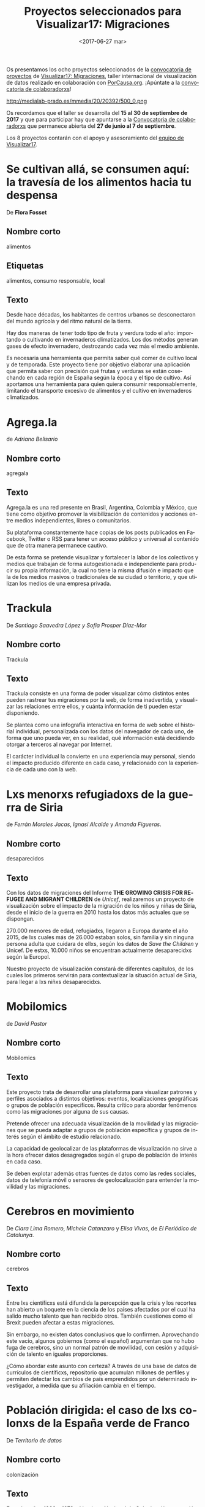 #+TITLE: Proyectos seleccionados para Visualizar17: Migraciones
#+AUTHOR: Adolfo Antón Bravo
#+DATE: <2017-06-27 mar>
#+EMAIL: adolfo@medialab-prado.es
#+LANGUAGE: es
#+OPTIONS: skip:nil ^:nil author:nil timestamp:nil num:nil TeX:nil
#+DESCRIPTION: Listado de proyectos seleccionados para Visualizar17: Migraciones, a desarrollar del 15 al 30 de septiembre junto con lxs colaboradorxs
#+LATEX_HEADER: \usepackage{hyperref}
#+LATEX_HEADER: \hypersetup{
#+LATEX_HEADER: colorlinks,%
#+LATEX_HEADER: citecolor=Violet,%
#+LATEX_HEADER: linkcolor=blue,%
#+LATEX_HEADER: urlcolor=blue
#+LATEX_HEADER: }

Os presentamos los ocho proyectos seleccionados de la [[http://medialab-prado.es/article/visualizar17-migraciones-convocatoria-de-proyectos][convocatoria de
proyectos]] de [[http://medialab-prado.es/article/visualizar17-migraciones][Visualizar17: Migraciones]], taller internacional de
visualización de datos realizado en colaboración con
[[https://porcausa.org][PorCausa.org]]. ¡Apúntate a la [[http://medialab-prado.es/article/visualizar17-migraciones-convocatoria-de-colaboradorxs][convocatoria de colaboradorxs]]!

#+CAPTION: Visualizar17: Migraciones, 15-30 septiembre con PorCausa.org, CC BY NC 2.0
#+ATTR_HTML: :alt Visualizar17: Migraciones. 15-30 septiembre con PorCausa.org, CC BY NC 2.0 :title v17
http://medialab-prado.es/mmedia/20/20392/500_0.png

Os recordamos que el taller se desarrolla del *15 al 30 de septiembre
de 2017* y que para participar hay que apuntarse a la [[http://medialab-prado.es/article/visualizar17-migraciones-convocatoria-de-colaboradorxs][Convocatoria
de colaboradorxs]] que permanece abierta del *27 de junio al 7 de
septiembre*.

Los 8 proyectos contarán con el apoyo y asesoramiento del [[http://medialab-prado.es/article/visualizar17-migraciones#org65fba37][equipo de
Visualizar17]].

* Se cultivan allá, se consumen aquí: la travesía de los alimentos hacia tu despensa
De *Flora Fosset*
** Nombre corto
alimentos
** Etiquetas
alimentos, consumo responsable, local
** Texto

Desde hace décadas, los habitantes de centros urbanos se desconectaron
del mundo agrícola y del ritmo natural de la tierra.

Hay dos maneras de tener todo tipo de fruta y verdura todo el año:
importando o cultivando en invernaderos climatizados. Los dos métodos
generan gases de efecto invernadero, destrozando cada vez más el medio
ambiente.

Es necesaria una herramienta que permita saber qué comer de cultivo
local y de temporada. Este proyecto tiene por objetivo elaborar una
aplicación que permita saber con precisión qué frutas y verduras se
están cosechando en cada región de España según la época y el tipo de
cultivo. Así aportamos una herramienta para quien quiera consumir
responsablemente, limitando el transporte excesivo de alimentos y el
cultivo en invernaderos climatizados.

* Agrega.la
de /Adriano Belisario/
** Nombre corto
agregala
** Texto
Agrega.la es una red presente en Brasil, Argentina, Colombia y México,
que tiene como objetivo promover la visibilización de contenidos y
acciones entre medios independientes, libres o comunitarios.

Su plataforma constantemente hace copias de los posts publicados en
Facebook, Twitter o RSS para tener un acceso público y universal al
contenido que de otra manera permanece cautivo.

De esta forma se pretende visualizar y fortalecer la labor de los
colectivos y medios que trabajan de forma autogestionada e
independiente para producir su propia información, la cual no tiene la
misma difusión e impacto que la de los medios masivos o tradicionales
de su ciudad o territorio, y que utilizan los medios de una empresa
privada.

* Trackula
De /Santiago Saavedra López y Sofía Prosper Díaz-Mor/
** Nombre corto
Trackula
** Texto
Trackula consiste en una forma de poder visualizar cómo distintos
entes pueden rastrear tus migraciones por la web, de forma
inadvertida, y visualizar las relaciones entre ellos, y cuánta
información de ti pueden estar disponiendo.

Se plantea como una infografía interactiva en forma de web sobre el
historial individual, personalizada con los datos del navegador de
cada uno, de forma que uno pueda ver, en su realidad, qué información
está decidiendo otorgar a terceros al navegar por Internet.

El carácter individual la convierte en una experiencia muy personal,
siendo el impacto producido diferente en cada caso, y relacionado con
la experiencia de cada uno con la web.

* Lxs menorxs refugiadoxs de la guerra de Siria
de /Ferrán Morales Jacas/, /Ignasi Alcalde/ y /Amanda Figueras/.
** Nombre corto
desaparecidos
** Texto
Con los datos de migraciones del Informe *THE GROWING CRISIS FOR
REFUGEE AND MIGRANT CHILDREN* de /Unicef/, realizaremos un proyecto de
visualización sobre el impacto de la migración de los niños y niñas de
Siria, desde el inicio de la guerra en 2010 hasta los datos más
actuales que se dispongan.

270.000 menores de edad, refugiadxs, llegaron a Europa
durante el año 2015, de lxs cuales más de 26.000 estaban solos, sin familia y sin
ninguna persona adulta que cuidara de ellxs, según los datos de /Save
the Children/ y Unicef. De estxs, 10.000 niños se encuentran
actualmente desaparecidxs según la Europol.

Nuestro proyecto de visualización constará de diferentes capítulos, de
los cuales los primeros servirán para contextualizar la situación
actual de Siria, para llegar a lxs niñxs desaparecidxs.


* Mobilomics
de /David Pastor/
** Nombre corto
Mobilomics
** Texto

Este proyecto trata de desarrollar una plataforma para visualizar
patrones y perfiles asociados a distintos objetivos: eventos,
localizaciones geográficas o grupos de población específicos. Resulta
crítico para abordar fenómenos como las migraciones por alguna de sus
causas.

Pretende ofrecer una adecuada visualización de la movilidad y las
migraciones que se pueda adaptar a grupos de población específica y
grupos de interés según el ámbito de estudio relacionado.

La capacidad de geolocalizar de las plataformas de visualización no
sirve a la hora ofrecer datos desagregados según el grupo de población
de interés en cada caso.

Se deben explotar además otras fuentes de datos como las redes
sociales, datos de telefonía móvil o sensores de geolocalización para
entender la movilidad y las migraciones.


* Cerebros en movimiento
De /Clara Lima Romero/, /Michele Catanzaro/ y /Elisa Vivas/, de /El
Periódico de Catalunya/.
** Nombre corto
cerebros
** Texto
Entre lxs científicxs está difundida la percepción que la crisis y los
recortes han abierto un boquete en la ciencia de los países afectados
por el cual ha salido mucho talento que han recibido otros. También
cuestiones como el Brexit pueden afectar a estas migraciones.

Sin embargo, no existen datos conclusivos que lo confirmen. Aprovechando
este vacío, algunos gobiernos (como el español) argumentan que no hubo
fuga de cerebros, sino un normal patrón de movilidad, con cesión y
adquisición de talento en iguales proporciones.

¿Cómo abordar este asunto con certeza? A través de una base de datos
de currículos de científicxs, repositorio que acumulan millones de
perfiles y permiten detectar los cambios de país emprendidos por un
determinado investigador, a medida que su afiliación cambia en el
tiempo.


* Población dirigida: el caso de lxs colonxs de la España verde de Franco
De /Territorio de datos/
** Nombre corto
colonización
** Texto
Entre los años 1939 y 1973, el Instituto Nacional de Colonización
promovió la construcción en España de más de 300 pueblos. El ambicioso
plan que tenía como objetivo la creación de amplias zonas de regadío y
el aumento de su productividad movilizó aproximadamente a 55.000
familias.

Este hecho supuso el movimiento migratorio de mayor envergadura
promovido por el Estado español en el siglo XX. La colonización fue un
proceso multidimensional caracterizado por una toma abundante de
datos. Acceder a estos es por tanto acceder a la memoria de una
transformación. La historia de un conjunto de mundos creados de la
nada, contada desde la consulta y visualización continua de datos
históricos de archivos y estudios legitimados.

Ventanas de datos, en definitiva, a un territorio cuya escala y
memoria cambiaron para siempre.

* Planeta excedencia
De /María Llop/
** Nombre corto
excedencia
** Texto

A partir del estudio de los organismos beneficiarios del programa operativo FEDER, concedido por la Unión Europea en el periodo 2007/2013 nos centraremos en las subvenciones entregadas en la Comunidad de Madrid. Queremos comprobar el destino de todas aquellas ayudas que entrega la UE para convertirse en cofinanciadora (50%) y que gestionan los Ayuntamientos de más de 35.000 habitantes; comprobar si financiaron las iniciativas culturales, industriales, científicas, sociales, innovadoras... para las que fueron solicitadas, y también a qué se debe la frecuente diferencia que existe entre el montante concedido y el montante pagado al final de la operación. Queremos visualizar el uso de los Fondos de Desarrollo Regional y a partir de ahí, seguir el rastro del dinero para investigar posibles irregularidades, actuaciones dudosas de los intermediarios-gestores y destino a finalidades poco comprensibles para el ciudadano de a pie.

[[http://comunidad.medialab-prado.es/es/proyectos/bienvenido-mr-feder][Conecta con este proyecto a través de la Comunidad]]

Link: Link: http://comunidad.medialab-prado.es/es/proyectos/la-deuda-p-blica-del-f-tbol
De /María Llop/.

En España, hay hombres y mujeres que cuando son padres deciden migrar
al planeta de la excedencia por cuidado de hijxs. En ocasiones, es una
migración sin retorno al mundo laboral.

Este proyecto quiere visualizar esta realidad y profundizar en ella
para analizar cuánto de voluntaria es esta opción como posible forma
de conciliación entre la vida laboral y la familiar.

Para ello preguntaremos a los escasos datos disponibles y diseñaremos
una encuesta que nos dé pistas sobre la información que desconocemos.
